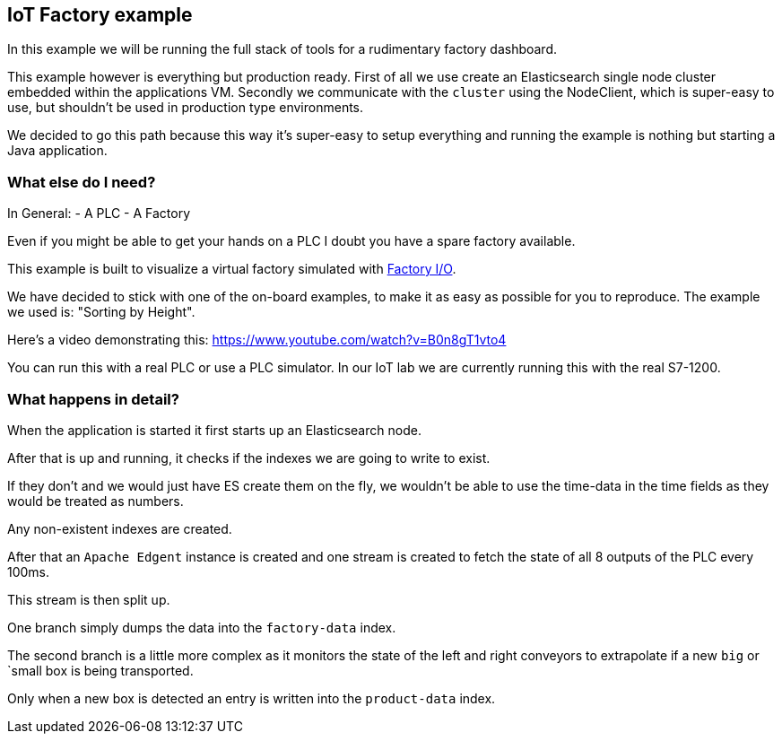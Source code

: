 //
//  Licensed to the Apache Software Foundation (ASF) under one or more
//  contributor license agreements.  See the NOTICE file distributed with
//  this work for additional information regarding copyright ownership.
//  The ASF licenses this file to You under the Apache License, Version 2.0
//  (the "License"); you may not use this file except in compliance with
//  the License.  You may obtain a copy of the License at
//
//      http://www.apache.org/licenses/LICENSE-2.0
//
//  Unless required by applicable law or agreed to in writing, software
//  distributed under the License is distributed on an "AS IS" BASIS,
//  WITHOUT WARRANTIES OR CONDITIONS OF ANY KIND, either express or implied.
//  See the License for the specific language governing permissions and
//  limitations under the License.
//

== IoT Factory example

In this example we will be running the full stack of tools for a rudimentary factory dashboard.

This example however is everything but production ready.
First of all we use create an Elasticsearch single node cluster embedded within the applications VM.
Secondly we communicate with the `cluster` using the NodeClient, which is super-easy to use, but shouldn't be used in production type environments.

We decided to go this path because this way it's super-easy to setup everything and running the example is nothing but starting a Java application.

=== What else do I need?

In General:
- A PLC
- A Factory

Even if you might be able to get your hands on a PLC I doubt you have a spare factory available.

This example is built to visualize a virtual factory simulated with https://factoryio.com/[Factory I/O].

We have decided to stick with one of the on-board examples, to make it as easy as possible for you to reproduce.
The example we used is: "Sorting by Height".

Here's a video demonstrating this:
https://www.youtube.com/watch?v=B0n8gT1vto4

You can run this with a real PLC or use a PLC simulator.
In our IoT lab we are currently running this with the real S7-1200.

=== What happens in detail?

When the application is started it first starts up an Elasticsearch node.

After that is up and running, it checks if the indexes we are going to write to exist.

If they don't and we would just have ES create them on the fly, we wouldn't be able to use the time-data in the time fields as they would be treated as numbers.

Any non-existent indexes are created.

After that an `Apache Edgent` instance is created and one stream is created to fetch the state of all 8 outputs of the PLC every 100ms.

This stream is then split up.

One branch simply dumps the data into the `factory-data` index.

The second branch is a little more complex as it monitors the state of the left and right conveyors to extrapolate if a new `big` or `small box is being transported.

Only when a new box is detected an entry is written into the `product-data` index.

